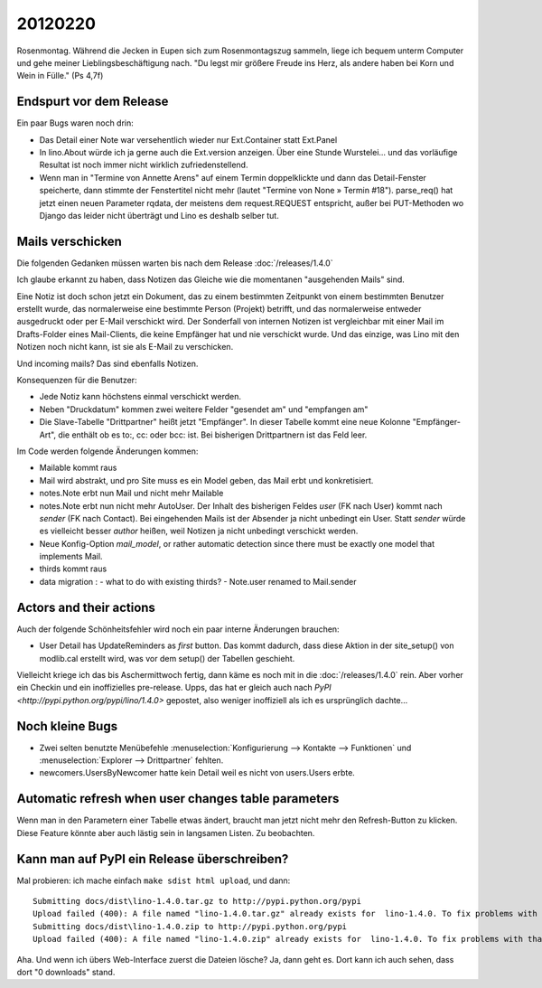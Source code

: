 20120220
========

Rosenmontag. Während die Jecken in Eupen sich zum Rosenmontagszug sammeln, 
liege ich bequem unterm Computer und gehe meiner Lieblingsbeschäftigung nach.
"Du legst mir größere Freude ins Herz, als andere haben bei Korn und Wein in Fülle."
(Ps 4,7f)

Endspurt vor dem Release
------------------------

Ein paar Bugs waren noch drin:

- Das Detail einer Note war versehentlich wieder nur Ext.Container statt Ext.Panel

- In lino.About würde ich ja gerne auch die Ext.version anzeigen. 
  Über eine Stunde Wurstelei...
  und das vorläufige Resultat ist noch immer nicht wirklich 
  zufriedenstellend.

- Wenn man in "Termine von Annette Arens" auf einem Termin doppelklickte 
  und dann das Detail-Fenster speicherte, dann stimmte der Fenstertitel 
  nicht mehr (lautet "Termine von None » Termin #18").
  parse_req() hat jetzt einen neuen Parameter rqdata, der meistens 
  dem request.REQUEST entspricht, außer bei PUT-Methoden wo Django 
  das leider nicht überträgt und Lino es deshalb selber tut.


Mails verschicken
-----------------

Die folgenden Gedanken müssen warten bis nach dem Release :doc:`/releases/1.4.0`

Ich glaube erkannt zu haben, dass Notizen das Gleiche wie die momentanen 
"ausgehenden Mails" sind.

Eine Notiz ist doch schon jetzt ein Dokument, das zu einem bestimmten Zeitpunkt 
von einem bestimmten Benutzer erstellt wurde, das normalerweise eine bestimmte 
Person (Projekt) betrifft, und das normalerweise entweder ausgedruckt oder 
per E-Mail verschickt wird. Der Sonderfall von internen Notizen ist vergleichbar 
mit einer Mail im Drafts-Folder eines Mail-Clients, die keine Empfänger hat und 
nie verschickt wurde. Und das einzige, was Lino mit den Notizen noch nicht kann, 
ist sie als E-Mail zu verschicken.

Und incoming mails? Das sind ebenfalls Notizen.


Konsequenzen für die Benutzer:

- Jede Notiz kann höchstens einmal verschickt werden.
- Neben "Druckdatum" kommen zwei weitere Felder "gesendet am" und "empfangen am"
- Die Slave-Tabelle "Drittpartner" heißt jetzt "Empfänger".
  In dieser Tabelle kommt eine neue Kolonne "Empfänger-Art", 
  die enthält ob es to:, cc: oder bcc: ist. Bei bisherigen Drittpartnern 
  ist das Feld leer.

Im Code werden folgende Änderungen kommen: 

- Mailable kommt raus
- Mail wird abstrakt, und pro Site muss es ein Model
  geben, das Mail erbt und konkretisiert.
- notes.Note erbt nun Mail und nicht mehr Mailable
- notes.Note erbt nun nicht mehr AutoUser. Der Inhalt des bisherigen Feldes 
  `user` (FK nach User) kommt nach `sender` (FK nach Contact).
  Bei eingehenden Mails ist der Absender ja nicht unbedingt ein User.
  Statt `sender` würde es vielleicht besser `author` heißen, 
  weil Notizen ja nicht unbedingt verschickt werden.
- Neue Konfig-Option `mail_model`, or rather 
  automatic detection since there must be exactly 
  one model that implements Mail.
- thirds kommt raus
- data migration : 
  - what to do with existing thirds?  
  - Note.user renamed to Mail.sender
  
Actors and their actions
------------------------

Auch der folgende Schönheitsfehler wird noch ein paar interne Änderungen brauchen:

- User Detail has UpdateReminders as *first* button. Das kommt dadurch, 
  dass diese Aktion in der site_setup() von modlib.cal erstellt wird, was 
  vor dem setup() der Tabellen geschieht.

Vielleicht kriege ich das bis Aschermittwoch fertig, dann käme es noch mit in die 
:doc:`/releases/1.4.0` rein.
Aber vorher ein Checkin und ein inoffizielles pre-release.
Upps, das hat er gleich auch nach 
`PyPI <http://pypi.python.org/pypi/lino/1.4.0>`
gepostet, 
also weniger inoffiziell als ich es ursprünglich dachte...

Noch kleine Bugs
----------------

- Zwei selten benutzte Menübefehle 
  :menuselection:`Konfigurierung --> Kontakte --> Funktionen` 
  und
  :menuselection:`Explorer --> Drittpartner` 
  fehlten.

- newcomers.UsersByNewcomer hatte kein Detail weil es nicht von users.Users erbte.

Automatic refresh when user changes table parameters
----------------------------------------------------

Wenn man in den Parametern einer Tabelle etwas ändert, 
braucht man jetzt nicht mehr den Refresh-Button zu klicken.
Diese Feature könnte aber auch lästig sein in langsamen Listen.
Zu beobachten.


Kann man auf PyPI ein Release überschreiben?
--------------------------------------------

Mal probieren: ich mache einfach ``make sdist html upload``, und dann::


  Submitting docs/dist\lino-1.4.0.tar.gz to http://pypi.python.org/pypi
  Upload failed (400): A file named "lino-1.4.0.tar.gz" already exists for  lino-1.4.0. To fix problems with that file you should create a new release.
  Submitting docs/dist\lino-1.4.0.zip to http://pypi.python.org/pypi
  Upload failed (400): A file named "lino-1.4.0.zip" already exists for  lino-1.4.0. To fix problems with that file you should create a new release.
  
Aha. Und wenn ich übers Web-Interface zuerst die Dateien lösche? Ja, dann geht es. 
Dort kann ich auch sehen, dass dort "0 downloads" stand.